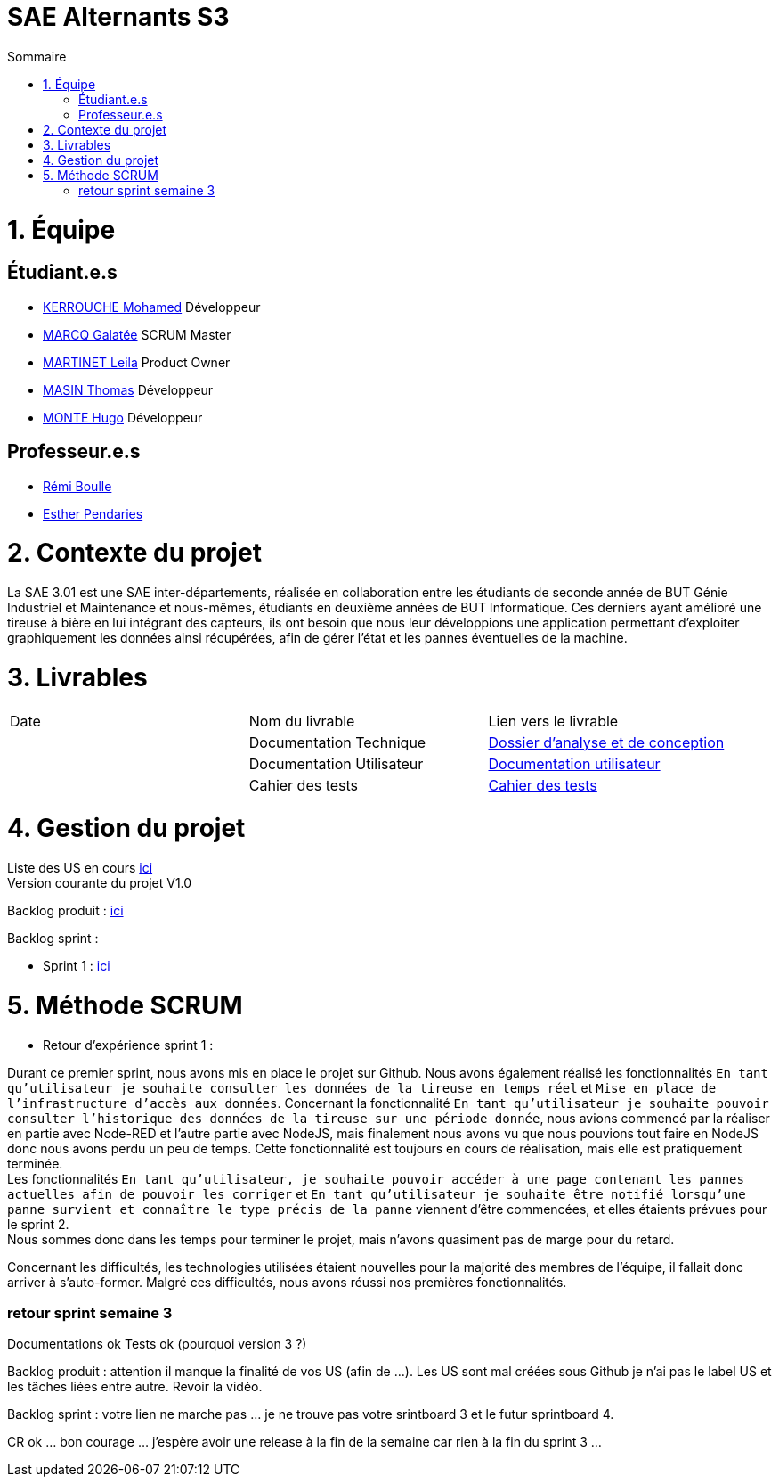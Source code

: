 # SAE Alternants S3
:toc:
:toc-title: Sommaire

<<<

= 1. Équipe

== Étudiant.e.s

- https://github.com/Fiujy[KERROUCHE Mohamed] Développeur
- https://github.com/GalateeM[MARCQ Galatée] SCRUM Master
- https://github.com/LeilaMartinet[MARTINET Leila] Product Owner
- https://github.com/caerroff[MASIN Thomas] Développeur
- https://github.com/hugomonte[MONTE Hugo] Développeur

== Professeur.e.s
- https://github.com/rboulle[Rémi Boulle]
- https://github.com/ependaries[Esther Pendaries]

= 2. Contexte du projet

La SAE 3.01 est une SAE inter-départements, réalisée en collaboration entre les étudiants de seconde année de BUT Génie Industriel et Maintenance et nous-mêmes, étudiants en deuxième années de BUT Informatique. Ces derniers ayant amélioré une tireuse à bière en lui intégrant des capteurs, ils ont besoin que nous leur développions une application permettant d’exploiter graphiquement les données ainsi récupérées, afin de gérer l’état et les pannes éventuelles de la machine.

= 3. Livrables

|=============
| Date | Nom du livrable | Lien vers le livrable 
| | Documentation Technique | https://github.com/GalateeM/SAE-ALT-S3-Dev-22-23-STDS-3B-Equipe-5/blob/main/Documentation/DocumentationTechnique.adoc[Dossier d'analyse et de conception]
| | Documentation Utilisateur | https://github.com/GalateeM/SAE-ALT-S3-Dev-22-23-STDS-3B-Equipe-5/blob/main/Documentation/DocumentationUtilisateur.adoc[Documentation utilisateur]
| | Cahier des tests | https://github.com/GalateeM/SAE-ALT-S3-Dev-22-23-STDS-3B-Equipe-5/blob/main/Documentation/CahierTests.adoc[Cahier des tests]
|=============

= 4. Gestion du projet 


Liste des US en cours https://github.com/GalateeM/SAE-ALT-S3-Dev-22-23-STDS-3B-Equipe-5/issues[ici] +
Version courante du projet V1.0

Backlog produit : https://github.com/GalateeM/SAE-ALT-S3-Dev-22-23-STDS-3B-Equipe-5/blob/main/Documentation/Gestion%20de%20projet/BacklogProduit.adoc[ici]

Backlog sprint :

- Sprint 1 : https://www.github.com/users/GalateeM/projects/3[ici]


= 5. Méthode SCRUM
- Retour d'expérience sprint 1 : +

Durant ce premier sprint, nous avons mis en place le projet sur Github. Nous avons également réalisé les fonctionnalités `En tant qu'utilisateur je souhaite consulter les données de la tireuse en temps réel` et `Mise en place de l'infrastructure d'accès aux données`. Concernant la fonctionnalité `En tant qu'utilisateur je souhaite pouvoir consulter l'historique des données de la tireuse sur une période donnée`, nous avions commencé par la réaliser en partie avec Node-RED et l'autre partie avec NodeJS, mais finalement nous avons vu que nous pouvions tout faire en NodeJS donc nous avons perdu un peu de temps. Cette fonctionnalité est toujours en cours de réalisation, mais elle est pratiquement terminée. +
Les fonctionnalités `En tant qu'utilisateur, je souhaite pouvoir accéder à une page contenant les pannes actuelles afin de pouvoir les corriger` et `En tant qu'utilisateur je souhaite être notifié lorsqu'une panne survient et connaître le type précis de la panne` viennent d'être commencées, et elles étaients prévues pour le sprint 2. +
Nous sommes donc dans les temps pour terminer le projet, mais n'avons quasiment pas de marge pour du retard. +

Concernant les difficultés, les technologies utilisées étaient nouvelles pour la majorité des membres de l'équipe, il fallait donc arriver à s'auto-former. Malgré ces difficultés, nous avons réussi nos premières fonctionnalités.


=== retour sprint semaine 3

Documentations ok 
Tests ok (pourquoi version 3 ?)

Backlog produit :  attention il manque la finalité de vos US (afin de ...). Les US sont mal créées sous Github je n'ai pas le label US et les tâches liées entre autre. Revoir la vidéo.

Backlog sprint :  votre lien ne marche pas ... je ne trouve pas votre srintboard 3 et le futur sprintboard 4.

CR ok ... bon courage ... j'espère avoir une release à la fin de la semaine car rien à la fin du sprint 3 ...
